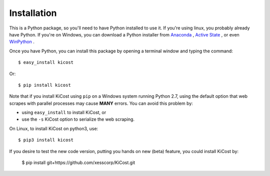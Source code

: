 ============
Installation
============

This is a Python package, so you'll need to have Python installed to use it.
If you're using linux, you probably already have Python.
If you're on Windows, you can download a Python installer from
`Anaconda <https://www.continuum.io/downloads#windows>`_ ,
`Active State <https://www.activestate.com/activepython/downloads>`_ , or even
`WinPython <http://winpython.github.io/#releases>`_ .

Once you have Python, you can install this package by opening a terminal
window and typing the command::

    $ easy_install kicost

Or::

    $ pip install kicost
    
Note that if you install KiCost using ``pip`` on a Windows system running Python 2.7,
using the default option that web scrapes with parallel processes may cause
**MANY** errors. You can avoid this problem by:

* using ``easy_install`` to install KiCost, or
* use the ``-s`` KiCost option to serialize the web scraping.

On Linux, to install KiCost on python3, use::

    $ pip3 install kicost

If you desire to test the new code version, putting you hands on new (beta) feature,
you could install KiCost by:

    $ pip install git+https://github.com/xesscorp/KiCost.git
